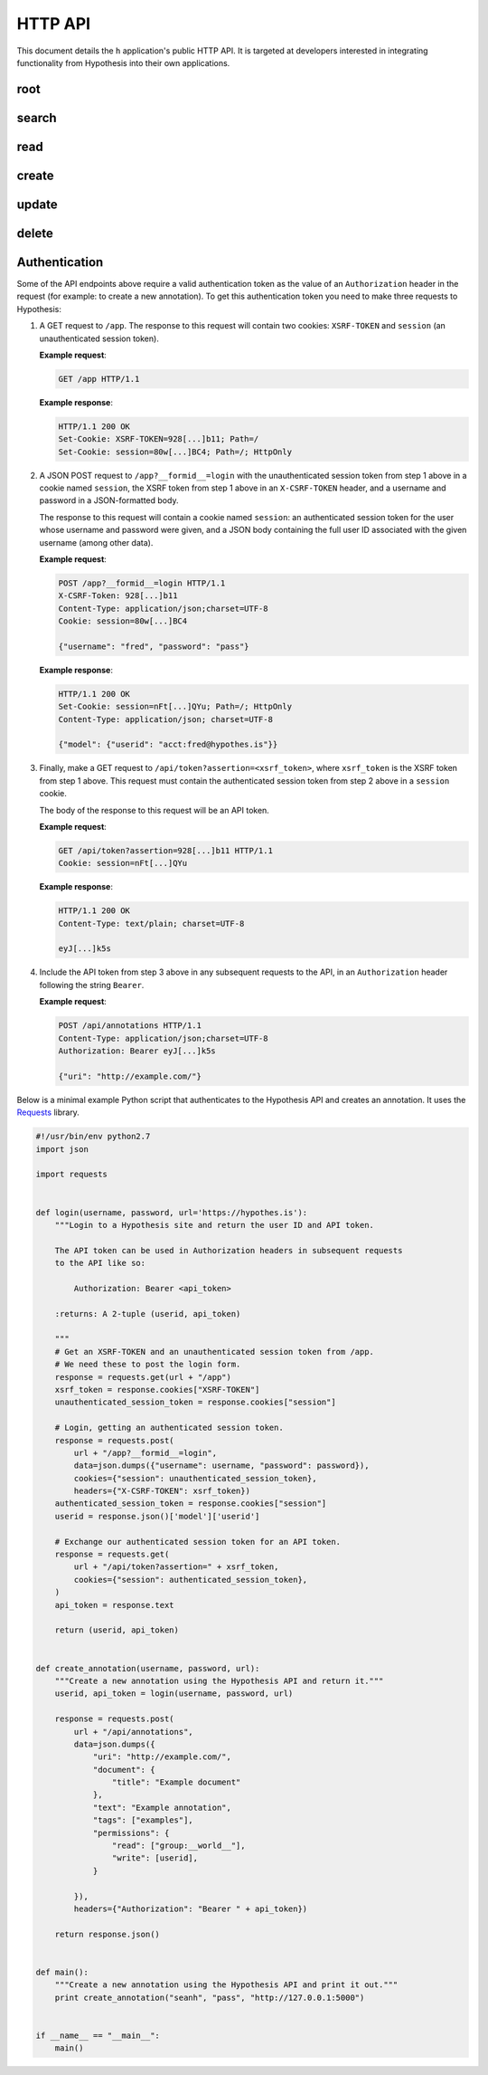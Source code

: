 HTTP API
========

This document details the ``h`` application's public HTTP API. It is targeted at
developers interested in integrating functionality from Hypothesis into their
own applications.


root
----

.. http:get:: /api

   API root. Returns hypermedia links to the rest of the API.

   **Example request**:

   .. sourcecode:: http

      GET /api
      Host: hypothes.is
      Accept: application/json


   **Example response**:

   .. sourcecode:: http

      HTTP/1.1 200 OK
      Content-Type: application/json; charset=UTF-8

      {
          "links": {
              "annotation": {
                  "create": {
                      "desc": "Create a new annotation",
                      "method": "POST",
                      "url": "https://hypothes.is/api/annotations"
                  },
                  "delete": {
                      "desc": "Delete an annotation",
                      "method": "DELETE",
                      "url": "https://hypothes.is/api/annotations/:id"
                  },
                  "read": {
                      "desc": "Get an existing annotation",
                      "method": "GET",
                      "url": "https://hypothes.is/api/annotations/:id"
                  },
                  "update": {
                      "desc": "Update an existing annotation",
                      "method": "PUT",
                      "url": "https://hypothes.is/api/annotations/:id"
                  }
              },
              "search": {
                  "desc": "Basic search API",
                  "method": "GET",
                  "url": "https://hypothes.is/api/search"
              }
          },
          "message": "Annotator Store API"
      }

   :reqheader Accept: desired response content type
   :resheader Content-Type: response content type
   :statuscode 200: no error


search
------

.. http:get:: /api/search

   Search for annotations.

   **Example request**:

   .. sourcecode:: http

      GET /api/search?limit=1000&user=gluejar@hypothes.is
      Host: hypothes.is
      Accept: application/json

   **Example response**:

   .. sourcecode:: http

      HTTP/1.1 200 OK
      Content-Type: application/json; charset=UTF-8

      {
          "rows": [
              {
                  "consumer": "00000000-0000-0000-0000-000000000000",
                  "created": "2014-01-12T18:36:15.697572+00:00",
                  "id": "LGVKq4E4SKKro1dBBEMwsA",
                  "permissions": { ... },
                  "references": ["6lkzoOubSOOymDNDIgazqw"],
                  "target": [],
                  "text": "Peut-etre",
                  "updated": "2014-01-12T18:36:15.697588+00:00",
                  "uri": "http://epubjs-reader.appspot.com//moby-dick/OPS/chapter_003.xhtml",
                  "user": "acct:gluejar@hypothes.is"
              }
          ],
          "total": 1
      }

   :query limit: The maximum number of annotations to return, for example:
       ``/api/search?limit=30``. (Default: 20)

   :query offset: The minimum number of initial annotations to skip. This is
       used for pagination. For example if there are 65 annotations matching
       our search query and we're retrieving up to 30 annotations at a time,
       then to retrieve the last 5 do: ``/api/search?limit=30&offset=60``.
       (Default: 0)

   :query sort: Specify which field the annotations should be sorted by. For
       example to sort annotations by the name of the user that created them,
       do: ``/api/search?sort=user`` (default: updated)

   :query order: Specify which order (ascending or descending) the annotations
       should be sorted in. For example to sort annotations in ascending
       order of created time (i.e. oldest annotations first) do:
       ``/api/search?sort=created&order=asc``. (Default: desc)

   :query uri: Search for annotations of a particular URI, for example
       ``/api/search?uri=www.example.com``. URI searches will also find
       annotations of *equivalent* URIs. For example if the HTML document at
       ``http://www.example.com/document.html`` includes a
       ``<link rel="canonical" href="http://www.example.com/canonical_document.html">``
       then annotations of ``http://www.example.com/canonical_document.html``
       will also be included in the search results. Other forms of document
       equivalence that are supported include rel="alternate" links, DOIs,
       PDF file IDs, and more.

   :query user: Search for annotations by a particular user. For example
       ``/api/search?user=tim``  will find all annotations by users named
       ``tim`` at any provider, ``/api/search?user=tim@hypothes.is`` will only
       find annotations by ``tim@hypothes.is``.

   :query text: Search for annotations whose body text contains some text,
       for example: ``/api/search?text=foobar``

   :query any: Search for annotations whose ``quote``, ``tags``, ``text``,
       ``uri.parts`` or ``user`` fields match some query text.
       For example: ``/api/search?any=foobar``.

   .. todo:: Document the ``document`` query parameter.

      This parameter is treated specially. We're holding off documenting it for
      now because upcoming work on document equivalence is likely to change it.

   You can also search for any other field that you see in annotations returned
   by the h API. Visit ``/api/search`` with no parameters to see some
   annotations and their fields. For example to search for all annotations
   with the tag "climatefeedback" do::

       /api/search?tags=climatefeedback

   ``tag`` also works the same as tags.

   To search for all annotations that user ``seanh@hypothes.is`` has
   permission to delete do::

       /api/search?permissions.delete=acct:seanh@hypothes.is

   You can give any query parameter multiple times. For example
   ``/api/search?tags=climate&tags=feedback`` will find all annotations that
   have *either* tag "climate" *or* "feedback".

   :reqheader Accept: desired response content type
   :resheader Content-Type: response content type
   :statuscode 200: no error
   :statuscode 400: errors parsing your query


read
----

.. http:get:: /api/annotations/(string:id)

   Retrieve a single annotation.

   **Example request**:

   .. sourcecode:: http

     GET /api/annotations/utalbWjUaZK5ifydnohjmA
     Host: hypothes.is
     Accept: application/json

   **Example response**:

   .. sourcecode:: http

      HTTP/1.1 200 OK
      Content-Type: application/json; charset=UTF-8

      {
          "consumer": "00000000-0000-0000-0000-000000000000",
          "created": "2013-08-26T13:31:49.339078+00:00",
          "document": { ... },
          "id": "utalbWjUQZK5ifydnohjmA",
          "permissions": { ... },
          "references": [
              "ZkDZ8ZRXQkiEeG_3r7s1IA",
              "4uUTPORmTN-0y-puAXe_sw"
          ],
          "target": [],
          "text": "Dan, thanks for your team's work ...",
          "updated": "2013-08-26T14:09:14.121339+00:00",
          "uri": "http://example.com/foo",
          "user": "acct:johndoe@example.org"
      }

   :reqheader Accept: desired response content type
   :resheader Content-Type: response content type
   :statuscode 200: no error
   :statuscode 404: annotation with the specified `id` not found


create
------

.. http:post:: /api/annotations

   Create a new annotation.
   Requires a valid authentication token, see :ref:`Authentication`.

   **Example request**:

   .. sourcecode:: http

      POST /api/annotations
      Host: hypothes.is
      Accept: application/json
      Content-Type: application/json;charset=UTF-8
      Authorization: Bearer eyJhbGc[...]mbl_YBM

      {
          "uri": "http://example.com/",
          "user": "acct:joebloggs@example.org",
          "permissions": {
              "read": ["group:__world__"],
              "update": ["acct:joebloggs@example.org"],
              "delete": ["acct:joebloggs@example.org"],
              "admin": ["acct:joebloggs@example.org"],
          },
          "document": { ... },
          "target": [ ... ],
          "tags": [],
          "text": "This is an annotation I made."
      }

   **Example response**:

   .. sourcecode:: http

      HTTP/1.1 200 OK
      Content-Type: application/json; charset=UTF-8

      {
          "id": "AUxWM-HasREW1YKAwhil",
          "uri": "http://example.com/",
          "user": "acct:joebloggs@example.org",
          ...
      }

   :param id: annotation's unique id
   :reqheader Accept: desired response content type
   :reqheader Content-Type: request body content type
   :reqheader Authorization: JWT authentication token
   :resheader Content-Type: response content type
   :>json string id: unique id of new annotation
   :>json datetime created: created date of new annotation
   :>json datetime updated: updated date of new annotation (same as `created`)
   :statuscode 200: no error
   :statuscode 400: could not create annotation from your request (bad payload)
   :statuscode 401: no auth token was provided
   :statuscode 403: auth token provided does not convey "create" permissions


update
------

.. http:put:: /api/annotations/(string:id)

   Update the annotation with the given `id`.
   Requires a valid authentication token, see :ref:`Authentication`.

   **Example request**:

   .. sourcecode:: http

      PUT /api/annotations/AUxWM-HasREW1YKAwhil
      Host: hypothes.is
      Accept: application/json
      Content-Type: application/json;charset=UTF-8
      Authorization: Bearer eyJhbGc[...]mbl_YBM

      {
          "uri": "http://example.com/foo",
      }

   **Example response**:

   .. sourcecode:: http

      HTTP/1.1 200 OK
      Content-Type: application/json; charset=UTF-8

      {
          "id": "AUxWM-HasREW1YKAwhil",
          "updated": "2015-03-26T13:09:42.646509+00:00"
          "uri": "http://example.com/",
          "user": "acct:joebloggs@example.org",
          ...
      }

   :param id: annotation's unique id
   :reqheader Accept: desired response content type
   :reqheader Content-Type: request body content type
   :reqheader Authorization: JWT authentication token
   :resheader Content-Type: response content type
   :>json datetime updated: updated date of annotation
   :statuscode 200: no error
   :statuscode 400: could not update annotation from your request (bad payload)
   :statuscode 401: no auth token was provided
   :statuscode 403:
      auth token provided does not convey "update" permissions for the
      annotation with the given `id`
   :statuscode 404: annotation with the given `id` was not found


delete
------

.. http:delete:: /api/annotations/(string:id)

   Delete the annotation with the given `id`.
   Requires a valid authentication token, see :ref:`Authentication`.

   **Example request**:

   .. sourcecode:: http

      DELETE /api/annotations/AUxWM-HasREW1YKAwhil
      Host: hypothes.is
      Accept: application/json
      Authorization: Bearer eyJhbGc[...]mbl_YBM

   **Example response**:

   .. sourcecode:: http

      HTTP/1.1 200 OK
      Content-Type: application/json; charset=UTF-8

      {
          "deleted": true,
          "id": "AUxWM-HasREW1YKAwhil"
      }

   :param id: annotation's unique id
   :reqheader Accept: desired response content type
   :reqheader Authorization: JWT authentication token
   :resheader Content-Type: response content type
   :>json boolean deleted: whether the annotation was deleted
   :>json string id: the unique `id` of the deleted annotation
   :statuscode 200: no error
   :statuscode 401: no auth token was provided
   :statuscode 403:
      auth token provided does not convey "update" permissions for the
      annotation with the given `id`
   :statuscode 404: annotation with the given `id` was not found

.. _authentication:

Authentication
--------------

Some of the API endpoints above require a valid authentication token as the
value of an ``Authorization`` header in the request (for example: to create a
new annotation). To get this authentication token you need to make three
requests to Hypothesis:

1. A GET request to ``/app``. The response to this request will contain two
   cookies: ``XSRF-TOKEN`` and ``session`` (an unauthenticated session token).

   **Example request**:

   .. sourcecode:: http

      GET /app HTTP/1.1

   **Example response**:

   .. sourcecode:: http

      HTTP/1.1 200 OK
      Set-Cookie: XSRF-TOKEN=928[...]b11; Path=/
      Set-Cookie: session=80w[...]BC4; Path=/; HttpOnly


2. A JSON POST request to ``/app?__formid__=login`` with the
   unauthenticated session token from step 1 above in a cookie named
   ``session``, the XSRF token from step 1 above in an ``X-CSRF-TOKEN`` header,
   and a username and password in a JSON-formatted body.

   The response to this request will contain a cookie named ``session``:
   an authenticated session token for the user whose username and password were
   given, and a JSON body containing the full user ID associated with the given
   username (among other data).

   **Example request**:

   .. sourcecode:: http

      POST /app?__formid__=login HTTP/1.1
      X-CSRF-Token: 928[...]b11
      Content-Type: application/json;charset=UTF-8
      Cookie: session=80w[...]BC4

      {"username": "fred", "password": "pass"}

   **Example response**:

   .. sourcecode:: http

      HTTP/1.1 200 OK
      Set-Cookie: session=nFt[...]QYu; Path=/; HttpOnly
      Content-Type: application/json; charset=UTF-8

      {"model": {"userid": "acct:fred@hypothes.is"}}


3. Finally, make a GET request to
   ``/api/token?assertion=<xsrf_token>``,
   where ``xsrf_token`` is the XSRF token from step 1 above. This request must
   contain the authenticated session token from step 2 above in a
   ``session`` cookie.

   The body of the response to this request will be an API token.

   **Example request**:

   .. sourcecode:: http

      GET /api/token?assertion=928[...]b11 HTTP/1.1
      Cookie: session=nFt[...]QYu

   **Example response**:

   .. sourcecode:: http

      HTTP/1.1 200 OK
      Content-Type: text/plain; charset=UTF-8

      eyJ[...]k5s

4. Include the API token from step 3 above in any subsequent requests to the
   API, in an ``Authorization`` header following the string ``Bearer``.

   **Example request**:

   .. sourcecode:: http

      POST /api/annotations HTTP/1.1
      Content-Type: application/json;charset=UTF-8
      Authorization: Bearer eyJ[...]k5s

      {"uri": "http://example.com/"}

Below is a minimal example Python script that authenticates to the Hypothesis
API and creates an annotation. It uses the
`Requests <http://www.python-requests.org/en/latest/>`_ library.

.. sourcecode:: python

    #!/usr/bin/env python2.7
    import json

    import requests


    def login(username, password, url='https://hypothes.is'):
        """Login to a Hypothesis site and return the user ID and API token.

        The API token can be used in Authorization headers in subsequent requests
        to the API like so:

            Authorization: Bearer <api_token>

        :returns: A 2-tuple (userid, api_token)

        """
        # Get an XSRF-TOKEN and an unauthenticated session token from /app.
        # We need these to post the login form.
        response = requests.get(url + "/app")
        xsrf_token = response.cookies["XSRF-TOKEN"]
        unauthenticated_session_token = response.cookies["session"]

        # Login, getting an authenticated session token.
        response = requests.post(
            url + "/app?__formid__=login",
            data=json.dumps({"username": username, "password": password}),
            cookies={"session": unauthenticated_session_token},
            headers={"X-CSRF-TOKEN": xsrf_token})
        authenticated_session_token = response.cookies["session"]
        userid = response.json()['model']['userid']

        # Exchange our authenticated session token for an API token.
        response = requests.get(
            url + "/api/token?assertion=" + xsrf_token,
            cookies={"session": authenticated_session_token},
        )
        api_token = response.text

        return (userid, api_token)


    def create_annotation(username, password, url):
        """Create a new annotation using the Hypothesis API and return it."""
        userid, api_token = login(username, password, url)

        response = requests.post(
            url + "/api/annotations",
            data=json.dumps({
                "uri": "http://example.com/",
                "document": {
                    "title": "Example document"
                },
                "text": "Example annotation",
                "tags": ["examples"],
                "permissions": {
                    "read": ["group:__world__"],
                    "write": [userid],
                }

            }),
            headers={"Authorization": "Bearer " + api_token})

        return response.json()


    def main():
        """Create a new annotation using the Hypothesis API and print it out."""
        print create_annotation("seanh", "pass", "http://127.0.0.1:5000")


    if __name__ == "__main__":
        main()
